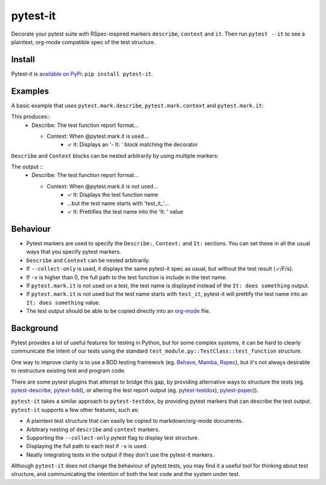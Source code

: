 pytest-it
=========

Decorate your pytest suite with RSpec-inspired markers ``describe``, ``context`` and
``it``. Then run ``pytest --it`` to see a plaintext, org-mode compatible spec of the
test structure.

.. image:: img/output-example.png



Install
-------

Pytest-it is `available on PyPi <https://pypi.org/project/pytest-it/>`_: ``pip install pytest-it``.


Examples
--------

A basic example that uses ``pytest.mark.describe``, ``pytest.mark.context`` and ``pytest.mark.it``:

.. code-block:: python
    :emphasize-lines: 3,6,7

    from pytest import mark as m

    @m.describe("The test function report format")
    class TestPytestItExample(object):

        @m.context("When @pytest.mark.it is used")
        @m.it("Displays an '- It: ' block matching the decorator")
        def test_it_decorator(self, testdir):
            pass

This produces::
    - Describe: The test function report format...

      - Context: When @pytest.mark.it is used...
          - ✓ It: Displays an '- It: ' block matching the decorator


``Describe`` and ``Context`` blocks can be nested arbitrarily by using multiple markers:

.. code-block:: python
    :emphasize-lines: 3,11,12,13

    from pytest import mark as m

    @m.describe("The test function report format")
    class TestPytestItExample(object):

        @m.context("When @pytest.mark.it is not used")
        @m.it("Displays the test function name")
        def test_no_argument(self, testdir):
            pass

        @m.context("When @pytest.mark.it is not used")
        @m.context("but the test name starts with 'test_it_'")
        @m.it("Prettifies the test name into the 'It: ' value")
        def test_populates_the_it_marker_using_function_name(self, testdir):
            pass

The output ::
    - Describe: The test function report format...

      - Context: When @pytest.mark.it is not used...
          - ✓ It: Displays the test function name

          - ...but the test name starts with 'test_it_'...
          - ✓ It: Prettifies the test name into the 'It: ' value


Behaviour
---------

- Pytest markers are used to specify the ``Describe:``, ``Context:`` and ``It:``
  sections. You can set these in all the usual ways that you specify pytest
  markers.

- ``Describe`` and ``Context`` can be nested arbitrarily.

- If ``--collect-only`` is used, it displays the same pytest-it spec as usual, but
  without the test result (✓/F/s).

- If ``-v`` is higher than 0, the full path to the test function is include in the
  test name.

- If ``pytest.mark.it`` is not used on a test, the test name is displayed instead
  of the ``It: does something`` output.

- If ``pytest.mark.it`` is not used but the test name starts with ``test_it``,
  pytest-it will prettify the test name into an ``It: does something`` value.

- The test output should be able to be copied directly into an `org-mode <https://orgmode.org/>`_ file.


Background
-----------

Pytest provides a lot of useful features for testing in Python, but for some
complex systems, it can be hard to clearly communicate the intent of our tests
using the standard ``test_module.py::TestClass::test_function`` structure.

One way to improve clarity is to use a BDD testing framework
(eg. `Behave <https://github.com/behave/behave>`_,
`Mamba <https://github.com/nestorsalceda/mamba>`_, `Rspec <http://rspec.info>`_), but
it's not always desirable to restructure existing test and program code.

There are some pytest plugins that attempt to bridge this gap, by providing
alternative ways to structure the tests (eg. `pytest-describe
<https://github.com/ropez/pytest-describe>`_, `pytest-bdd <https://github.com/pytest-dev/pytest-bdd>`_), or
altering the test report output (eg. `pytest-testdox <https://github.com/renanivo/pytest-testdox>`_), `pytest-pspec <https://github.com/gowtham-sai/pytest-pspec>`_)).

``pytest-it`` takes a similar approach to ``pytest-testdox``, by providing pytest
markers that can describe the test output. ``pytest-it`` supports a few other
features, such as:

- A plaintext test structure that can easily be copied to markdown/org-mode documents.
- Arbitrary nesting of ``describe`` and ``context`` markers.
- Supporting the ``--collect-only`` pytest flag to display test structure.
- Displaying the full path to each test if ``-v`` is used.
- Neatly integrating tests in the output if they don't use the pytest-it
  markers.

Although ``pytest-it`` does not change the behaviour of pytest tests, you may find it
a useful tool for thinking about test structure, and communicating the intention
of both the test code and the system under test.
